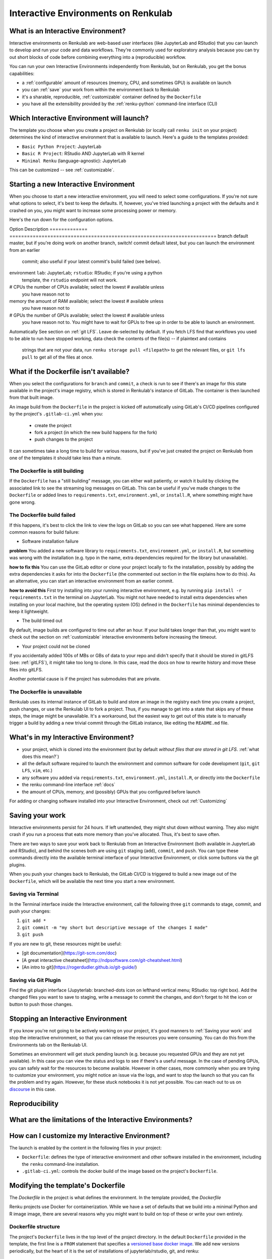 .. _interactive_environments:

Interactive Environments on Renkulab
====================================

What is an Interactive Environment?
-----------------------------------

Interactive environments on Renkulab are web-based user interfaces (like JupyterLab
and RStudio) that you can launch to develop and run your code and data workflows.
They're commonly used for exploratory analysis because you can try out short blocks
of code before combining everything into a (reproducible) workflow.

You can run your own Interactive Environments independently from Renkulab, but
on Renkulab, you get the bonus capabilities:

* a :ref:`configurable` amount of resources (memory, CPU, and sometimes GPU) is
  available on launch
* you can :ref:`save` your work from within the environment back to Renkulab
* it's a sharable, reproducible, :ref:`customizable` container defined by the ``Dockerfile``
* you have all the extensibility provided by the :ref:`renku-python` command-line interface (CLI)

Which Interactive Environment will launch?
------------------------------------------

The template you choose when you create a project on Renkulab (or locally call
``renku init`` on your project) determines the kind of interactive environment
that is available to launch. Here's a guide to the templates provided:

* ``Basic Python Project``: JupyterLab
* ``Basic R Project``: RStudio AND JupyterLab with R kernel
* ``Minimal Renku`` (language-agnostic): JupyterLab

This can be customized -- see :ref:`customizable`.

Starting a new Interactive Environment
--------------------------------------

When you choose to start a new interactive environment, you will need to select
some configurations. If you're not sure what options to select, it's best to keep
the defaults. If, however, you've tried launching a project with the defaults and
it crashed on you, you might want to increase some processing power or memory.

Here's the run down for the configuration options.

Option        Description
============= =======================================================================
branch        default master, but if you're doing work on another branch, switch!
commit        default latest, but you can launch the environment from an earlier
              commit; also useful if your latest commit's build failed (see below).
environment   ``lab``: JupyterLab; ``rstudio``: RStudio; if you're using a python
              template, the ``rstudio`` endpoint will not work.
# CPUs        the number of CPUs available; select the lowest # available unless
              you have reason not to
memory        the amount of RAM available; select the lowest # available unless
              you have reason not to
# GPUs        the number of GPUs available; select the lowest # available unless
              you have reason not to. You might have to wait for GPUs to free up in
              order to be able to launch an environment.
Automatically See section on :ref:`git LFS`. Leave de-selected by default. If you
fetch LFS     find that workflows you used to be able to run have stopped working,
data          check the contents of the file(s) -- if plaintext and contains
              strings that are not your data, run ``renku storage pull <filepath>``
              to get the relevant files, or ``git lfs pull`` to get all of the
              files at once.

What if the Dockerfile isn't available?
---------------------------------------

When you select the configurations for ``branch`` and ``commit``, a check is run
to see if there's an image for this state available in the project's image registry,
which is stored in Renkulab's instance of GitLab. The container is then launched
from that built image.

An image build from the ``Dockerfile`` in the project is kicked off automatically
using GitLab's CI/CD pipelines configured by the project's ``.gitlab-ci.yml`` when you:

 * create the project
 * fork a project (in which the new build happens for the fork)
 * push changes to the project

It can sometimes take a long time to build for various reasons, but if you've just
created the project on Renkulab from one of the templates it should take less than
a minute.

The Dockerfile is still building
~~~~~~~~~~~~~~~~~~~~~~~~~~~~~~~~

If the ``Dockerfile`` has a "still building" message, you can either wait patiently,
or watch it build by clicking the associated link to see the streaming log messages
on GitLab. This can be useful if you've made changes to the ``Dockerfile`` or added
lines to ``requirements.txt``, ``environment.yml``, or ``install.R``, where something
might have gone wrong.

The Dockerfile build failed
~~~~~~~~~~~~~~~~~~~~~~~~~~~

If this happens, it's best to click the link to view the logs on GitLab so you
can see what happened. Here are some common reasons for build failure:

* Software installation failure

**problem** You added a new software library to ``requirements.txt``, ``environment.yml``,
or ``install.R``, but something was wrong with the installation (e.g. typo in
the name, extra dependencies required for the library but unavailable).

**how to fix this**
You can use the GitLab editor or clone your project locally to fix the installation,
possibly by adding the extra dependencies it asks for into the ``Dockerfile``
(the commented out section in the file explains how to do this). As an alternative,
you can start an interactive environment from an earlier commit.

**how to avoid this** First try installing into your running interactive environment,
e.g. by running ``pip install -r requirements.txt`` in the terminal on JupyterLab.
You might not have needed to install extra dependencies when installing on your
local machine, but the operating system (OS) defined in the ``Dockerfile`` has
minimal dependencies to keep it lightweight.

* The build timed out

By default, image builds are configured to time out after an hour. If your build
takes longer than that, you might want to check out the section on :ref:`customizable`
interactive environments before increasing the timeout.

* Your project could not be cloned

If you accidentally added 100s of MBs or GBs of data to your repo and didn't
specify that it should be stored in gitLFS (see: :ref:`gitLFS`), it might take
too long to clone. In this case, read the docs on how to rewrite history and move
these files into gitLFS.

Another potential cause is if the project has submodules that are private.

The Dockerfile is unavailable
~~~~~~~~~~~~~~~~~~~~~~~~~~~~~

Renkulab uses its internal instance of GitLab to build and store an image in the
registry each time you create a project, push changes, or use the Renkulab UI to fork
a project. Thus, if you manage to get into a state that skips any of these steps,
the image might be unavailable. It's a workaround, but the easiest way to get out
of this state is to manually trigger a build by adding a new trivial commit through
the GitLab instance, like editing the ``README.md`` file.

What's in my Interactive Environment?
-------------------------------------

* your project, which is cloned into the environment (but by default *without
  files that are stored in git LFS*. :ref:`what does this mean?`)
* all the default software required to launch the environment and common software
  for code development (``git``, ``git LFS``, ``vim``, etc.)
* any software you added via ``requirements.txt``, ``environment.yml``, ``install.R``,
  or directly into the ``Dockerfile``
* the renku command-line interface :ref:`docs`
* the amount of CPUs, memory, and (possibly) GPUs that you configured before launch

For adding or changing software installed into your Interactive Environment,
check out :ref:`Customizing`

Saving your work
----------------

Interactive environments persist for 24 hours. If left unattended, they might shut
down without warning. They also might crash if you run a process that eats more
memory than you've allocated. Thus, it's best to save often.

There are two ways to save your work back to Renkulab from an Interactive Environment
(both available in JupyterLab and RStudio), and behind the scenes both are using ``git``
staging (``add``), ``commit``, and ``push``. You can type these commands directly
into the available terminal interface of your Interactive Environment, or click
some buttons via the git plugins.

When you push your changes back to Renkulab, the GitLab CI/CD is triggered to build
a new image out of the ``Dockerfile``, which will be available the next time you
start a new environment.

Saving via Terminal
~~~~~~~~~~~~~~~~~~~

In the Terminal interface inside the Interactive environment, call the following
three ``git`` commands to stage, commit, and push your changes:

1. ``git add *``
2. ``git commit -m "my short but descriptive message of the changes I made"``
3. ``git push``

If you are new to git, these resources might be useful:

* [git documentation](https://git-scm.com/doc)
* [A great interactive cheatsheet](http://ndpsoftware.com/git-cheatsheet.html)
* [An intro to git](https://rogerdudler.github.io/git-guide/)

Saving via Git Plugin
~~~~~~~~~~~~~~~~~~~~~

Find the git plugin interface (Jupyterlab: branched-dots icon on lefthand vertical
menu; RStudio: top right box). Add the changed files you want to save to staging,
write a message to commit the changes, and don't forget to hit the icon or button
to push those changes.

Stopping an Interactive Environment
-----------------------------------

If you know you're not going to be actively working on your project, it's good
manners to :ref:`Saving your work` and stop the interactive environment, so that
you can release the resources you were consuming. You can do this from the Environments
tab on the Renkulab UI.

Sometimes an environment will get stuck pending launch (e.g. because you requested
GPUs and they are not yet available). In this case you can view the status and
logs to see if there's a useful message. In the case of pending GPUs, you can
safely wait for the resources to become available. However in other cases, more
commonly when you are trying to customize your environment, you might notice an
issue via the logs, and want to stop the launch so that you can fix the problem
and try again. However, for these stuck notebooks it is not yet possible.
You can reach out to us on `discourse <https://renku.discourse.group>`_ in this
case.

Reproducibility
---------------

What are the limitations of the Interactive Environments?
---------------------------------------------------------


How can I customize my Interactive Environment?
-----------------------------------------------

The launch is enabled by the content in the following files in your project:

* ``Dockerfile``: defines the type of interactive environment and other software
  installed in the environment, including the ``renku`` command-line installation.
* ``.gitlab-ci.yml``: controls the docker build of the image based on the project's
  ``Dockerfile``.



Modifying the template's Dockerfile
-----------------------------------

The `Dockerfile` in the project is what defines the environment. In the template
provided, the `Dockerfile`

Renku projects use Docker for containerization. While we
have a set of defaults that we build into a minimal Python and R image
image, there are several reasons why you might want to build on top of these or
write your own entirely.

Dockerfile structure
~~~~~~~~~~~~~~~~~~~~

The project's ``Dockerfile`` lives in the top level of the project directory. In
the default ``Dockerfile`` provided in the template, the first line is a ``FROM``
statement that specifies a `versioned base docker image <https://github.com/SwissDataScienceCenter/renku-jupyter>`_.
We add new versions periodically, but the heart of it is the set of installations
of jupyterlab/rstudio, git, and renku::

  FROM renku/singleuser:0.3.5-renku0.5.2

  # or, for RStudio in the build

  FROM renku/singleuser-r:0.3.5-renku0.5.2

The next two statements install user-specified libraries from ``environment.yml``
and ``requirements.txt``::

  # install the python dependencies
  COPY requirements.txt environment.yml /tmp/
  RUN conda env update -q -f /tmp/environment.yml && \
  /opt/conda/bin/pip install -r /tmp/requirements.txt && \
  conda clean -y --all && \
  conda env export -n "root"

You can add to this ``Dockerfile`` in any way you'd like.

.. _docker_dev:

Dockerfile development
~~~~~~~~~~~~~~~~~~~~~~

If you're going to be making simple modifications to the ``Dockerfile`` (i.e. changing
the base Docker image version number), you can use the following steps to update
and re-build the image:

#. On the project's landing page, click the **View in GitLab** button in the upper righthand corner (opens a new tab by default).
#. In GitLab, click the **Repository** tab in the lefthand column, which drops you into the **Files** tab.
#. Click the **Dockerfile** out of the list of files that appears, and click **Edit** (top right, near the red Delete button. Don't click the red Delete button.)
#. Make your edits in this window.
#. When you're satisfied with the edits, scroll down and write a meaningful **commit message** (you'll thank yourself later).
#. Click the green **Commit changes** button.

You may find the [official docker documentation](https://docs.docker.com/engine/reference/builder/) useful 
during this process.

Now you have committed the changes to your ``Dockerfile``. Since you have made a commit,
the CI/CD pipeline will kick off (pre-configured for you as a ``renkulab-runner``
inside the GitLab CI/CD settings). It will attempt to rebuild your project with
the new contents of your ``Dockerfile`` based on the configuration in ``.gitlab-ci.yml``,
a file at the top level of your project directory.

The contents of ``.gitlab-ci.yml`` show you that in the build stage, we pull
the docker image for Renku, build our new image out of our ``Dockerfile``
with a tag relating to the commit, and push it.

Let's monitor this process:

#. Click the **CI/CD** > **Jobs** tab.
#. Click the latest status that corresponds to the changes to the ``Dockerfile`` you just made (probably "running", unless it's already "completed" or "failed").

This is the log file from the build process specified in the ``.gitlab-ci.yml``
file. If it succeeds, there will be a green **passed** status, and the end of
log will be a green **Job succeeded**. If the build instead failed, you can use
the messages in the log to determine why and hint at what you can do to fix it.

.. warning::

  Note that the settings have been configured for this build to time out and fail
  after one hour. While a long running build might be indicative of a bug in your
  ``Dockerfile``, it's possible that your build might take a long time. If this is the
  case, you can change the limits in the project settings via the lefthand column of the GitLab
  interface at **Settings** > **CI/CD** > **General pipelines** > **Timeout**.

Using your new Docker image
~~~~~~~~~~~~~~~~~~~~~~~~~

Passing CI/CD is great, but in order to use the new image you need to
(re)start your interactive environment.

To do this, go back to the Renku platform, and from the project's landing page,
first check in the **Files** tab that your changes to the ``Dockerfile`` are
present. If not, you can force-refresh the page. Then, go to the **Notebook
servers** tab. If you have any running notebooks, those will keep running the image which was built with
the older version(s) of the ``Dockerfile``. You can **Start new server** and
**Launch server** to start a notebook with the latest image.

If the server launches, test it to make sure that the extra functionality you
added in the ``Dockerfile`` is present in the container. If it is not, you can
go back to the GitLab interface and continue to make changes until you are
satisfied.

Looking to make more extensive modifications? Build running too long? Check out
the `next section <_more_extensive_docker>`_.

.. _more_extensive_docker:

for more extensive modifications.

More extensive modifications
--------------------------------

If you want to make more extensive modifications, say ones that would require
longer build times, you may wish to test the docker build on your own machine.
You can follow the `docker tutorial <https://docs.docker.com/get-started/>`_ to
get set up and learn how to build and test local images.

Once you have a local docker setup, you can clone your project locally (if you
haven't set up an SSH key from GitLab you'll need to do this), make
modifications to the ``Dockerfile``, and ``docker build`` and ``docker run`` to
test your changes. To test whether your docker image will work, try running it
with::

  docker run --rm -ti -p 8888:8888 <image> jupyter lab --ip=0.0.0.0

.. warning::

  You need to install ``jupyter`` and ``jupyterhub`` into the image to be able to
  start notebook servers on renkulab.io.

You can commit these changes and push to the repo. Then, follow the rest of the
steps in :ref:`docker_dev`.

Note that by default there are two choices for the ``Dockerfile`` (chosen at
project creation time via "python base" or "R base") for the base image, located
here:

* a `JupyterLab base <https://github.com/SwissDataScienceCenter/renku-jupyter/tree/master/docker/base>`_ (with renku installed on top)
* a `rocker (R + RStudio) base <https://github.com/SwissDataScienceCenter/renku-jupyter/tree/master/docker/r>`_ (with conda and renku installed on top)

These two images are available on `dockerhub <https://hub.docker.com/r/renku/>`_.

If you can't work with the template ``Dockerfile`` provided, you can pull one of
these base ``Dockerfile`` s and add the ``renku``, ``git``, and ``jupyter``
parts to another base image that you might have.

Examples
--------

* Matlab via VNC

Coming soon.
